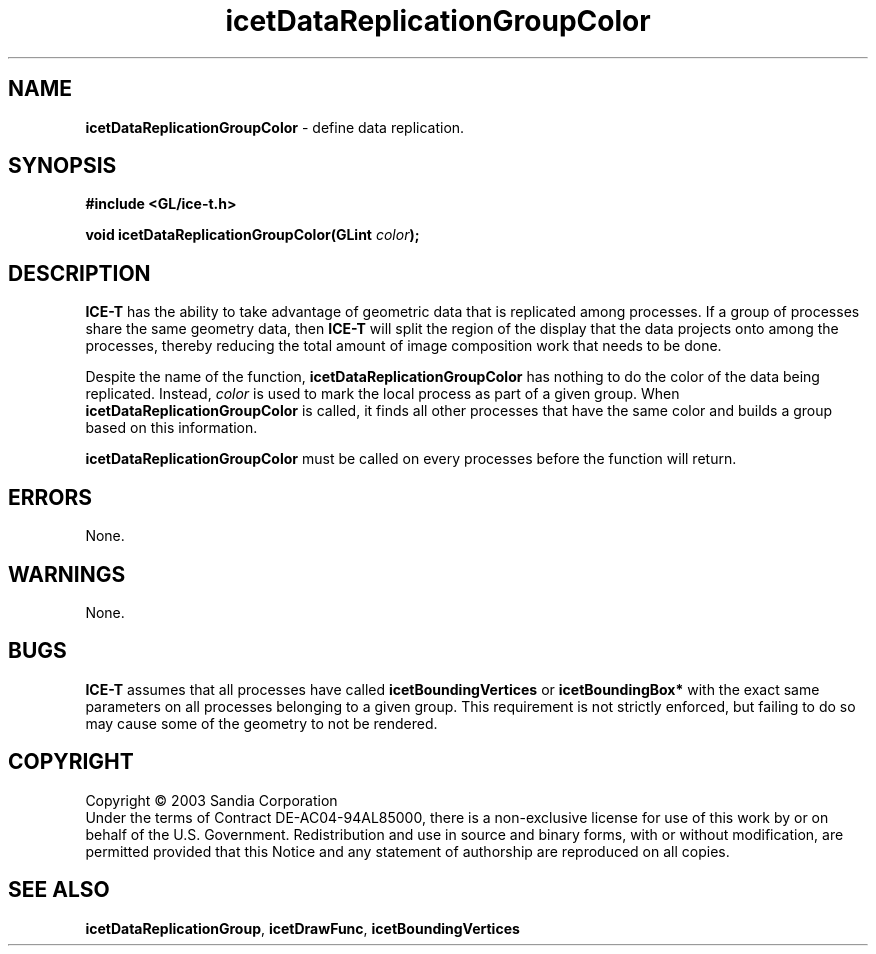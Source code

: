 .\" -*- nroff -*-
.ig
Documentation for the Image Composition Engine for Tiles (ICE-T).

Copyright (C) 2000-2003 Sandia National Laboratories

$Id$
..
.TH icetDataReplicationGroupColor 3 "July 23, 2003" "Sandia National Labs" ""
.SH NAME
.B icetDataReplicationGroupColor
\- define data replication.
.SH SYNOPSIS
.nf
.B #include <GL/ice-t.h>
.sp
.BI "void icetDataReplicationGroupColor(GLint " color ");"
.fi
.SH DESCRIPTION
.B ICE-T
has the ability to take advantage of geometric data that is replicated
among processes.  If a group of processes share the same geometry data,
then
.B ICE-T
will split the region of the display that the data projects onto among
the processes, thereby reducing the total amount of image composition work
that needs to be done.
.PP
Despite the name of the function,
.B icetDataReplicationGroupColor
has nothing to do the color of the data being replicated.  Instead,
.I color
is used to mark the local process as part of a given group.  When
.B icetDataReplicationGroupColor
is called, it finds all other processes that have the same color and builds
a group based on this information.
.PP
.B icetDataReplicationGroupColor
must be called on every processes before the function will return.
.SH ERRORS
None.
.SH WARNINGS
None.
.SH BUGS
.B ICE-T
assumes that all processes have called
.BR icetBoundingVertices " or " icetBoundingBox*
with the exact same parameters on all processes belonging to a given group.
This requirement is not strictly enforced, but failing to do so may cause
some of the geometry to not be rendered.
.SH COPYRIGHT
Copyright \(co 2003 Sandia Corporation
.br
Under the terms of Contract DE-AC04-94AL85000, there is a non-exclusive
license for use of this work by or on behalf of the U.S. Government.
Redistribution and use in source and binary forms, with or without
modification, are permitted provided that this Notice and any statement of
authorship are reproduced on all copies.
.SH SEE ALSO
.BR icetDataReplicationGroup ", " icetDrawFunc ", " icetBoundingVertices


\" These are emacs settings that go at the end of the file.
\" Local Variables:
\" writestamp-format:"%B %e, %Y"
\" writestamp-prefix:"3 \""
\" writestamp-suffix:"\" \"Sandia National Labs\""
\" End:
